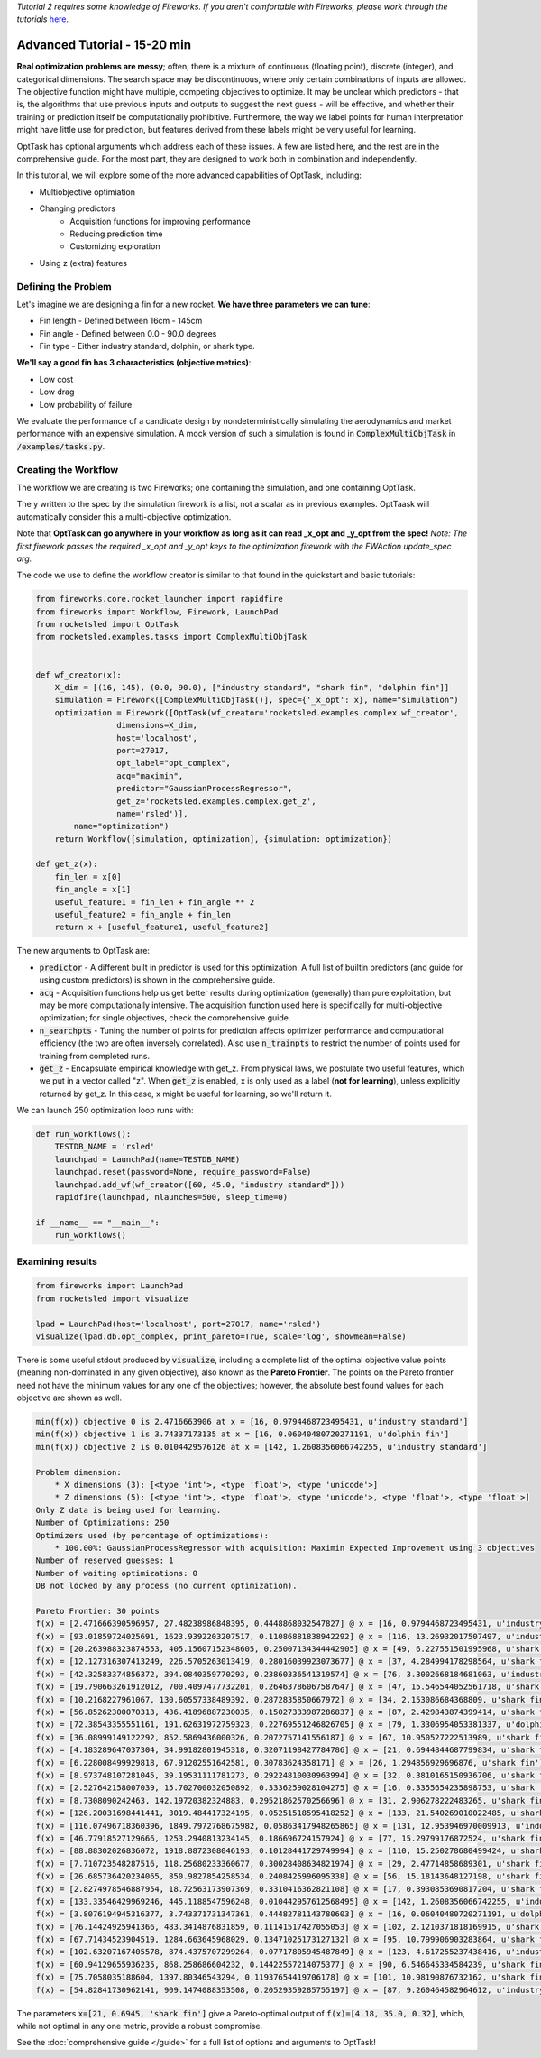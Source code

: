 *Tutorial 2 requires some knowledge of Fireworks. If you aren't comfortable with Fireworks, please work through the tutorials* `here <https://hackingmaterials.lbl.gov/fireworks/>`_.

=======================================
Advanced Tutorial - 15-20 min
=======================================

**Real optimization problems are messy**; often, there is a mixture of continuous (floating point),
discrete (integer), and categorical dimensions. The search space may be discontinuous, where only certain combinations of inputs are allowed.
The objective function might have multiple, competing
objectives to optimize. It may be unclear which predictors - that is, the
algorithms that use previous inputs and outputs to suggest the next guess - will be effective, and whether their
training or prediction itself be computationally prohibitive. Furthermore, the way we label points for human
interpretation might have little use for prediction, but features derived from these labels might be very useful for learning.

OptTask has optional arguments which address each of these issues. A few are listed here, and the rest are in the comprehensive guide. For the most part, they are designed to work both in combination and independently.

In this tutorial, we will explore some of the more advanced capabilities of OptTask, including:

* Multiobjective optimiation
* Changing predictors
    + Acquisition functions for improving performance
    + Reducing prediction time
    + Customizing exploration
* Using z (extra) features


Defining the Problem
---------------------
Let's imagine we are designing a fin for a new rocket. **We have three parameters we can tune**:

* Fin length - Defined between 16cm - 145cm
* Fin angle - Defined between 0.0 - 90.0 degrees
* Fin type - Either industry standard, dolphin, or shark type.

**We'll say a good fin has 3 characteristics (objective metrics)**:

* Low cost
* Low drag
* Low probability of failure

We evaluate the performance of a candidate design by nondeterministically simulating the aerodynamics and market performance with an expensive simulation.
A mock version of such a simulation is found in :code:`ComplexMultiObjTask` in :code:`/examples/tasks.py`.

Creating the Workflow
---------------------

The workflow we are creating is two Fireworks; one containing the simulation, and one containing OptTask.

.. image:: _static/multiobj_fws.png
   :alt: mutliobj_fws
   :width: 800px
   :align: center


The y written to the spec by the simulation firework is a list, not a scalar as in previous examples. OptTaask will automatically consider this a multi-objective optimization.

Note that **OptTask can go anywhere in your workflow as long as it can read _x_opt and _y_opt from the spec!**
*Note: The first firework passes the required _x_opt and _y_opt keys to the optimization firework with the FWAction update_spec arg.*

The code we use to define the workflow creator is similar to that found in the quickstart and basic tutorials:


.. code-block:: python

    from fireworks.core.rocket_launcher import rapidfire
    from fireworks import Workflow, Firework, LaunchPad
    from rocketsled import OptTask
    from rocketsled.examples.tasks import ComplexMultiObjTask


    def wf_creator(x):
        X_dim = [(16, 145), (0.0, 90.0), ["industry standard", "shark fin", "dolphin fin"]]
        simulation = Firework([ComplexMultiObjTask()], spec={'_x_opt': x}, name="simulation")
        optimization = Firework([OptTask(wf_creator='rocketsled.examples.complex.wf_creator',
                     dimensions=X_dim,
                     host='localhost',
                     port=27017,
                     opt_label="opt_complex",
                     acq="maximin",
                     predictor="GaussianProcessRegressor",
                     get_z='rocketsled.examples.complex.get_z',
                     name='rsled')],
            name="optimization")
        return Workflow([simulation, optimization], {simulation: optimization})

    def get_z(x):
        fin_len = x[0]
        fin_angle = x[1]
        useful_feature1 = fin_len + fin_angle ** 2
        useful_feature2 = fin_angle + fin_len
        return x + [useful_feature1, useful_feature2]

The new arguments to OptTask are:

* :code:`predictor` - A different built in predictor is used for this optimization. A full list of builtin predictors (and guide for using custom predictors) is shown in the comprehensive guide.
* :code:`acq` - Acquisition functions help us get better results during optimization (generally) than pure exploitation, but may be more computationally intensive. The acquisition function used here is specifically for multi-objective optimization; for single objectives, check the comprehensive guide.
* :code:`n_searchpts` - Tuning the number of points for prediction affects optimizer performance and computational efficiency (the two are often inversely correlated). Also use :code:`n_trainpts` to restrict the number of points used for training from completed runs.
* :code:`get_z` - Encapsulate empirical knowledge with get_z. From physical laws, we postulate two useful features, which we put in a vector called "z". When :code:`get_z` is enabled, x is only used as a label (**not for learning**), unless explicitly returned by get_z. In this case, x might be useful for learning, so we'll return it.

We can launch 250 optimization loop runs with:

.. code-block:: python

    def run_workflows():
        TESTDB_NAME = 'rsled'
        launchpad = LaunchPad(name=TESTDB_NAME)
        launchpad.reset(password=None, require_password=False)
        launchpad.add_wf(wf_creator([60, 45.0, "industry standard"]))
        rapidfire(launchpad, nlaunches=500, sleep_time=0)

    if __name__ == "__main__":
        run_workflows()


Examining results
-----------------------------

.. code-block:: python

    from fireworks import LaunchPad
    from rocketsled import visualize

    lpad = LaunchPad(host='localhost', port=27017, name='rsled')
    visualize(lpad.db.opt_complex, print_pareto=True, scale='log', showmean=False)

There is some useful stdout produced by :code:`visualize`, including a complete list of the optimal objective value points (meaning non-dominated in any given objective), also known as the **Pareto Frontier**.
The points on the Pareto frontier need not have the minimum values for any one of the objectives; however, the absolute best found values for each objective are shown as well.

.. code-block:: bash

    min(f(x)) objective 0 is 2.4716663906 at x = [16, 0.9794468723495431, u'industry standard']
    min(f(x)) objective 1 is 3.74337173135 at x = [16, 0.06040480720271191, u'dolphin fin']
    min(f(x)) objective 2 is 0.0104429576126 at x = [142, 1.2608356066742255, u'industry standard']

    Problem dimension:
        * X dimensions (3): [<type 'int'>, <type 'float'>, <type 'unicode'>]
        * Z dimensions (5): [<type 'int'>, <type 'float'>, <type 'unicode'>, <type 'float'>, <type 'float'>]
    Only Z data is being used for learning.
    Number of Optimizations: 250
    Optimizers used (by percentage of optimizations):
        * 100.00%: GaussianProcessRegressor with acquisition: Maximin Expected Improvement using 3 objectives
    Number of reserved guesses: 1
    Number of waiting optimizations: 0
    DB not locked by any process (no current optimization).

    Pareto Frontier: 30 points
    f(x) = [2.471666390596957, 27.48238986848395, 0.4448868032547827] @ x = [16, 0.9794468723495431, u'industry standard']
    f(x) = [93.01859724025691, 1623.9392203207517, 0.11086881838942292] @ x = [116, 13.26932017507497, u'industry standard']
    f(x) = [20.263988323874553, 405.15607152348605, 0.25007134344442905] @ x = [49, 6.227551501995968, u'shark fin']
    f(x) = [12.127316307413249, 226.5705263013419, 0.28016039923073677] @ x = [37, 4.284994178298564, u'shark fin']
    f(x) = [42.32583374856372, 394.0840359770293, 0.23860336541319574] @ x = [76, 3.3002668184681063, u'industry standard']
    f(x) = [19.790663261912012, 700.4097477732201, 0.26463786067587647] @ x = [47, 15.546544052561718, u'shark fin']
    f(x) = [10.2168227961067, 130.60557338489392, 0.2872835850667972] @ x = [34, 2.153086684368809, u'shark fin']
    f(x) = [56.85262300070313, 436.41896887230035, 0.15027333987286837] @ x = [87, 2.429843874399414, u'shark fin']
    f(x) = [72.38543355551161, 191.62631972759323, 0.22769551246826705] @ x = [79, 1.3306954053381337, u'dolphin fin']
    f(x) = [36.08999149122292, 852.5869436000326, 0.2072757141556187] @ x = [67, 10.950527222513989, u'shark fin']
    f(x) = [4.183289647037304, 34.99182801945318, 0.32071198427784786] @ x = [21, 0.6944844687799834, u'shark fin']
    f(x) = [6.228008499929818, 67.91202551642581, 0.30783624358171] @ x = [26, 1.294856929696876, u'shark fin']
    f(x) = [8.973748107281045, 39.19531111781273, 0.29224810030963994] @ x = [32, 0.3810165150936706, u'shark fin']
    f(x) = [2.527642158007039, 15.702700032050892, 0.3336259028104275] @ x = [16, 0.3355654235898753, u'shark fin']
    f(x) = [8.7308090242463, 142.19720382324883, 0.29521862570256696] @ x = [31, 2.906278222483265, u'shark fin']
    f(x) = [126.20031698441441, 3019.484417324195, 0.05251518595418252] @ x = [133, 21.540269010022485, u'shark fin']
    f(x) = [116.07496718360396, 1849.7972768675982, 0.05863417948265865] @ x = [131, 12.953946970009913, u'industry standard']
    f(x) = [46.77918527129666, 1253.2940813234145, 0.186696724157924] @ x = [77, 15.29799176872524, u'shark fin']
    f(x) = [88.88302026836072, 1918.8872308046193, 0.10128441729749994] @ x = [110, 15.250278680499424, u'shark fin']
    f(x) = [7.710723548287516, 118.25680233360677, 0.30028408634821974] @ x = [29, 2.47714858689301, u'shark fin']
    f(x) = [26.685736420234065, 850.9827854258534, 0.2408425996095338] @ x = [56, 15.18143648127198, u'shark fin']
    f(x) = [2.8274978546887954, 18.72563173907369, 0.3310416362821108] @ x = [17, 0.3930853690817204, u'shark fin']
    f(x) = [133.33546429969246, 445.1188547596248, 0.010442957612568495] @ x = [142, 1.2608356066742255, u'industry standard']
    f(x) = [3.8076194945316377, 3.743371731347361, 0.44482781143780603] @ x = [16, 0.06040480720271191, u'dolphin fin']
    f(x) = [76.14424925941366, 483.3414876831859, 0.11141517427055053] @ x = [102, 2.1210371818169915, u'shark fin']
    f(x) = [67.71434523904519, 1284.663645968029, 0.13471025173127132] @ x = [95, 10.799906903283864, u'shark fin']
    f(x) = [102.63207167405578, 874.4375707299264, 0.07717805945487849] @ x = [123, 4.617255237438416, u'industry standard']
    f(x) = [60.94129655936235, 868.258686604232, 0.14422557214075377] @ x = [90, 6.546645334584239, u'shark fin']
    f(x) = [75.7058035188604, 1397.80346543294, 0.11937654419706178] @ x = [101, 10.98190876732162, u'shark fin']
    f(x) = [54.82841730962141, 909.1474088353508, 0.20529359285755197] @ x = [87, 9.260464582964612, u'industry standard']


.. image:: _static/multiobj_log.png
   :alt: mutliobj_log
   :width: 800px
   :align: center

The parameters :code:`x=[21, 0.6945, 'shark fin']` give a Pareto-optimal output of :code:`f(x)=[4.18, 35.0, 0.32]`, which, while not optimal in any one metric, provide a robust compromise.


See the :doc:`comprehensive guide </guide>` for a full list of options and arguments to OptTask!
